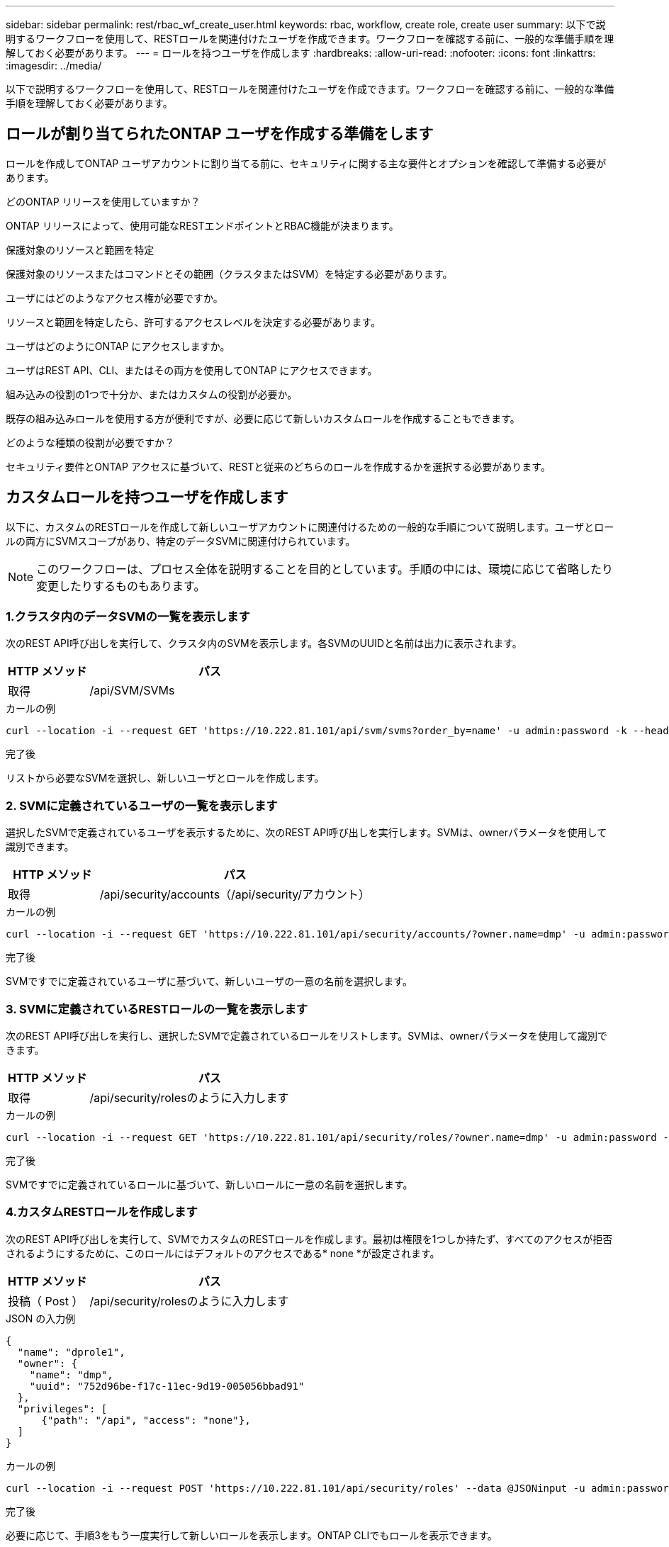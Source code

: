 ---
sidebar: sidebar 
permalink: rest/rbac_wf_create_user.html 
keywords: rbac, workflow, create role, create user 
summary: 以下で説明するワークフローを使用して、RESTロールを関連付けたユーザを作成できます。ワークフローを確認する前に、一般的な準備手順を理解しておく必要があります。 
---
= ロールを持つユーザを作成します
:hardbreaks:
:allow-uri-read: 
:nofooter: 
:icons: font
:linkattrs: 
:imagesdir: ../media/


[role="lead"]
以下で説明するワークフローを使用して、RESTロールを関連付けたユーザを作成できます。ワークフローを確認する前に、一般的な準備手順を理解しておく必要があります。



== ロールが割り当てられたONTAP ユーザを作成する準備をします

ロールを作成してONTAP ユーザアカウントに割り当てる前に、セキュリティに関する主な要件とオプションを確認して準備する必要があります。

.どのONTAP リリースを使用していますか？
ONTAP リリースによって、使用可能なRESTエンドポイントとRBAC機能が決まります。

.保護対象のリソースと範囲を特定
保護対象のリソースまたはコマンドとその範囲（クラスタまたはSVM）を特定する必要があります。

.ユーザにはどのようなアクセス権が必要ですか。
リソースと範囲を特定したら、許可するアクセスレベルを決定する必要があります。

.ユーザはどのようにONTAP にアクセスしますか。
ユーザはREST API、CLI、またはその両方を使用してONTAP にアクセスできます。

.組み込みの役割の1つで十分か、またはカスタムの役割が必要か。
既存の組み込みロールを使用する方が便利ですが、必要に応じて新しいカスタムロールを作成することもできます。

.どのような種類の役割が必要ですか？
セキュリティ要件とONTAP アクセスに基づいて、RESTと従来のどちらのロールを作成するかを選択する必要があります。



== カスタムロールを持つユーザを作成します

以下に、カスタムのRESTロールを作成して新しいユーザアカウントに関連付けるための一般的な手順について説明します。ユーザとロールの両方にSVMスコープがあり、特定のデータSVMに関連付けられています。


NOTE: このワークフローは、プロセス全体を説明することを目的としています。手順の中には、環境に応じて省略したり変更したりするものもあります。



=== 1.クラスタ内のデータSVMの一覧を表示します

次のREST API呼び出しを実行して、クラスタ内のSVMを表示します。各SVMのUUIDと名前は出力に表示されます。

[cols="25,75"]
|===
| HTTP メソッド | パス 


| 取得 | /api/SVM/SVMs 
|===
.カールの例
[source, curl]
----
curl --location -i --request GET 'https://10.222.81.101/api/svm/svms?order_by=name' -u admin:password -k --header 'Accept: */*'
----
.完了後
リストから必要なSVMを選択し、新しいユーザとロールを作成します。



=== 2. SVMに定義されているユーザの一覧を表示します

選択したSVMで定義されているユーザを表示するために、次のREST API呼び出しを実行します。SVMは、ownerパラメータを使用して識別できます。

[cols="25,75"]
|===
| HTTP メソッド | パス 


| 取得 | /api/security/accounts（/api/security/アカウント） 
|===
.カールの例
[source, curl]
----
curl --location -i --request GET 'https://10.222.81.101/api/security/accounts/?owner.name=dmp' -u admin:password -k --header 'Accept: */*'
----
.完了後
SVMですでに定義されているユーザに基づいて、新しいユーザの一意の名前を選択します。



=== 3. SVMに定義されているRESTロールの一覧を表示します

次のREST API呼び出しを実行し、選択したSVMで定義されているロールをリストします。SVMは、ownerパラメータを使用して識別できます。

[cols="25,75"]
|===
| HTTP メソッド | パス 


| 取得 | /api/security/rolesのように入力します 
|===
.カールの例
[source, curl]
----
curl --location -i --request GET 'https://10.222.81.101/api/security/roles/?owner.name=dmp' -u admin:password -k --header 'Accept: */*'
----
.完了後
SVMですでに定義されているロールに基づいて、新しいロールに一意の名前を選択します。



=== 4.カスタムRESTロールを作成します

次のREST API呼び出しを実行して、SVMでカスタムのRESTロールを作成します。最初は権限を1つしか持たず、すべてのアクセスが拒否されるようにするために、このロールにはデフォルトのアクセスである* none *が設定されます。

[cols="25,75"]
|===
| HTTP メソッド | パス 


| 投稿（ Post ） | /api/security/rolesのように入力します 
|===
.JSON の入力例
[source, json]
----
{
  "name": "dprole1",
  "owner": {
    "name": "dmp",
    "uuid": "752d96be-f17c-11ec-9d19-005056bbad91"
  },
  "privileges": [
      {"path": "/api", "access": "none"},
  ]
}
----
.カールの例
[source, curl]
----
curl --location -i --request POST 'https://10.222.81.101/api/security/roles' --data @JSONinput -u admin:password -k --header 'Accept: */*'
----
.完了後
必要に応じて、手順3をもう一度実行して新しいロールを表示します。ONTAP CLIでもロールを表示できます。



=== 5.権限を追加してロールを更新します

必要に応じて権限を追加してロールを変更するには、次のREST API呼び出しを実行します。

[cols="25,75"]
|===
| HTTP メソッド | パス 


| 投稿（ Post ） | /api/security/roles/｛owner.uuid｝/｛name｝/privileges 
|===
.JSON の入力例
[source, json]
----
{
  "path": "/api/storage/volumes", "access": "readonly"}
}
----
.カールの例
[source, curl]
----
curl --location -i --request POST 'https://10.222.81.101/api/security/roles/752d96be-f17c-11ec-9d19-005056bbad91/dprole1/privileges' --data @JSONinput -u admin:password -k --header 'Accept: */*'
----
.完了後
必要に応じて、手順3をもう一度実行して新しいロールを表示します。ONTAP CLIでもロールを表示できます。



=== 6.ユーザを作成します

ユーザアカウントを作成するには、次のREST API呼び出しを実行します。上で作成したロールdprole1'は'新しいユーザに関連付けられています


TIP: ロールが割り当てられていないユーザを含めることができます。この場合は、ロールを割り当てるようにユーザを変更する必要があります。

[cols="25,75"]
|===
| HTTP メソッド | パス 


| 投稿（ Post ） | /api/security/accounts（/api/security/アカウント） 
|===
.JSON の入力例
[source, json]
----
{
  "owner": {"uuid":"daf84055-248f-11ed-a23d-005056ac4fe6"},
  "name": "david",
  "applications": [
      {"application":"ssh",
       "authentication_methods":["password"],
       "second_authentication_method":"none"}
  ],
  "role":"dprole1",
  "password":"netapp123"
}
----
.カールの例
[source, curl]
----
curl --location -i --request POST 'https://10.222.81.101/api/security/accounts' --data @JSONinput -u admin:password -k --header 'Accept: */*'
----
.完了後
SVM管理インターフェイスにサインインするには、新しいユーザのクレデンシャルを使用します。
